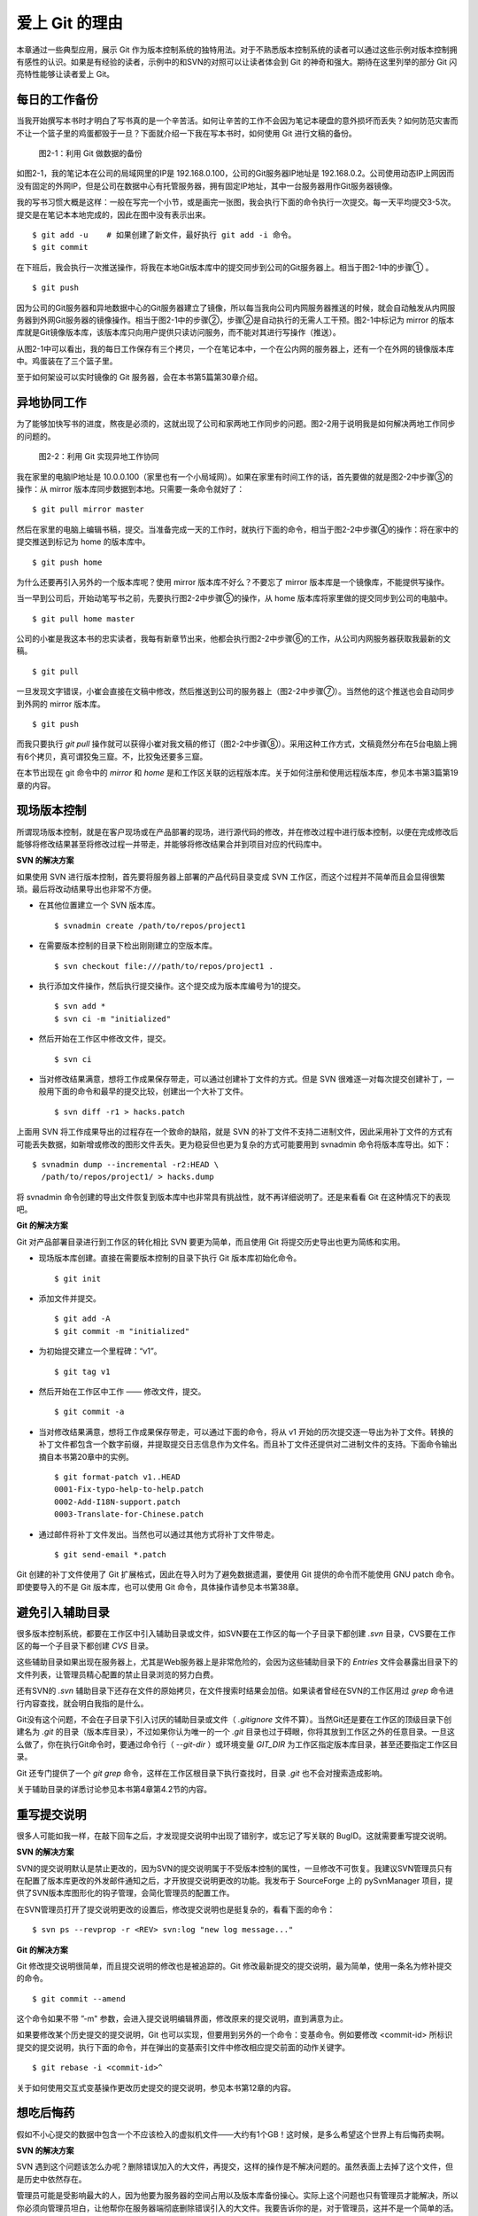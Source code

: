 爱上 Git 的理由
****************

本章通过一些典型应用，展示 Git 作为版本控制系统的独特用法。对于不熟悉版本控制系统的读者可以通过这些示例对版本控制拥有感性的认识。如果是有经验的读者，示例中的和SVN的对照可以让读者体会到 Git 的神奇和强大。期待在这里列举的部分 Git 闪亮特性能够让读者爱上 Git。

每日的工作备份
===========================

当我开始撰写本书时才明白了写书真的是一个辛苦活。如何让辛苦的工作不会因为笔记本硬盘的意外损坏而丢失？如何防范灾害而不让一个篮子里的鸡蛋都毁于一旦？下面就介绍一下我在写本书时，如何使用 Git 进行文稿的备份。

.. figure:: /images/meet-git/work-backup.png
   :scale: 65

   图2-1：利用 Git 做数据的备份

如图2-1，我的笔记本在公司的局域网里的IP是 192.168.0.100，公司的Git服务器IP地址是 192.168.0.2。公司使用动态IP上网因而没有固定的外网IP，但是公司在数据中心有托管服务器，拥有固定IP地址，其中一台服务器用作Git服务器镜像。

我的写书习惯大概是这样：一般在写完一个小节，或是画完一张图，我会执行下面的命令执行一次提交。每一天平均提交3-5次。提交是在笔记本本地完成的，因此在图中没有表示出来。

::

  $ git add -u    # 如果创建了新文件，最好执行 git add -i 命令。
  $ git commit

在下班后，我会执行一次推送操作，将我在本地Git版本库中的提交同步到公司的Git服务器上。相当于图2-1中的步骤① 。

::

  $ git push

因为公司的Git服务器和异地数据中心的Git服务器建立了镜像，所以每当我向公司内网服务器推送的时候，就会自动触发从内网服务器到外网Git服务器的镜像操作。相当于图2-1中的步骤②，步骤②是自动执行的无需人工干预。图2-1中标记为 mirror 的版本库就是Git镜像版本库，该版本库只向用户提供只读访问服务，而不能对其进行写操作（推送）。

从图2-1中可以看出，我的每日工作保存有三个拷贝，一个在笔记本中，一个在公内网的服务器上，还有一个在外网的镜像版本库中。鸡蛋装在了三个篮子里。

至于如何架设可以实时镜像的 Git 服务器，会在本书第5篇第30章介绍。

异地协同工作
===========================

为了能够加快写书的进度，熬夜是必须的，这就出现了公司和家两地工作同步的问题。图2-2用于说明我是如何解决两地工作同步的问题的。


.. figure:: /images/meet-git/workflow.png
   :scale: 65

   图2-2：利用 Git 实现异地工作协同

我在家里的电脑IP地址是 10.0.0.100（家里也有一个小局域网）。如果在家里有时间工作的话，首先要做的就是图2-2中步骤③的操作：从 mirror 版本库同步数据到本地。只需要一条命令就好了：

::

  $ git pull mirror master

然后在家里的电脑上编辑书稿，提交。当准备完成一天的工作时，就执行下面的命令，相当于图2-2中步骤④的操作：将在家中的提交推送到标记为 home 的版本库中。

::

  $ git push home

为什么还要再引入另外的一个版本库呢？使用 mirror 版本库不好么？不要忘了 mirror 版本库是一个镜像库，不能提供写操作。

当一早到公司后，开始动笔写书之前，先要执行图2-2中步骤⑤的操作，从 home 版本库将家里做的提交同步到公司的电脑中。

::

  $ git pull home master

公司的小崔是我这本书的忠实读者，我每有新章节出来，他都会执行图2-2中步骤⑥的工作，从公司内网服务器获取我最新的文稿。

::

  $ git pull

一旦发现文字错误，小崔会直接在文稿中修改，然后推送到公司的服务器上（图2-2中步骤⑦）。当然他的这个推送也会自动同步到外网的 mirror 版本库。

::

  $ git push

而我只要执行 `git pull` 操作就可以获得小崔对我文稿的修订（图2-2中步骤⑧）。采用这种工作方式，文稿竟然分布在5台电脑上拥有6个拷贝，真可谓狡兔三窟。不，比狡兔还要多三窟。

在本节出现在 git 命令中的 `mirror` 和 `home` 是和工作区关联的远程版本库。关于如何注册和使用远程版本库，参见本书第3篇第19章的内容。

现场版本控制
=============

所谓现场版本控制，就是在客户现场或在产品部署的现场，进行源代码的修改，并在修改过程中进行版本控制，以便在完成修改后能够将修改结果甚至将修改过程一并带走，并能够将修改结果合并到项目对应的代码库中。

**SVN 的解决方案**

如果使用 SVN 进行版本控制，首先要将服务器上部署的产品代码目录变成 SVN 工作区，而这个过程并不简单而且会显得很繁琐。最后将改动结果导出也非常不方便。

* 在其他位置建立一个 SVN 版本库。

  ::

    $ svnadmin create /path/to/repos/project1

* 在需要版本控制的目录下检出刚刚建立的空版本库。

  ::
  
    $ svn checkout file:///path/to/repos/project1 .

* 执行添加文件操作，然后执行提交操作。这个提交成为版本库编号为1的提交。

  ::

    $ svn add *
    $ svn ci -m "initialized"

* 然后开始在工作区中修改文件，提交。

  ::

    $ svn ci

* 当对修改结果满意，想将工作成果保存带走，可以通过创建补丁文件的方式。但是 SVN 很难逐一对每次提交创建补丁，一般用下面的命令和最早的提交比较，创建出一个大补丁文件。

  ::

    $ svn diff -r1 > hacks.patch

上面用 SVN 将工作成果导出的过程存在一个致命的缺陷，就是 SVN 的补丁文件不支持二进制文件，因此采用补丁文件的方式有可能丢失数据，如新增或修改的图形文件丢失。更为稳妥但也更为复杂的方式可能要用到 svnadmin 命令将版本库导出。如下：

::

  $ svnadmin dump --incremental -r2:HEAD \
    /path/to/repos/project1/ > hacks.dump

将 svnadmin 命令创建的导出文件恢复到版本库中也非常具有挑战性，就不再详细说明了。还是来看看 Git 在这种情况下的表现吧。

**Git 的解决方案**

Git 对产品部署目录进行到工作区的转化相比 SVN 要更为简单，而且使用 Git 将提交历史导出也更为简练和实用。

* 现场版本库创建。直接在需要版本控制的目录下执行 Git 版本库初始化命令。

  ::

    $ git init

* 添加文件并提交。

  ::

    $ git add -A
    $ git commit -m "initialized"

* 为初始提交建立一个里程碑：“v1”。

  ::

    $ git tag v1

* 然后开始在工作区中工作 —— 修改文件，提交。

  ::

    $ git commit -a

* 当对修改结果满意，想将工作成果保存带走，可以通过下面的命令，将从 v1 开始的历次提交逐一导出为补丁文件。转换的补丁文件都包含一个数字前缀，并提取提交日志信息作为文件名。而且补丁文件还提供对二进制文件的支持。下面命令输出摘自本书第20章中的实例。

  ::

    $ git format-patch v1..HEAD
    0001-Fix-typo-help-to-help.patch
    0002-Add-I18N-support.patch
    0003-Translate-for-Chinese.patch

* 通过邮件将补丁文件发出。当然也可以通过其他方式将补丁文件带走。

  ::

    $ git send-email *.patch

Git 创建的补丁文件使用了 Git 扩展格式，因此在导入时为了避免数据遗漏，要使用 Git 提供的命令而不能使用 GNU patch 命令。即使要导入的不是 Git 版本库，也可以使用 Git 命令，具体操作请参见本书第38章。


避免引入辅助目录
=================

很多版本控制系统，都要在工作区中引入辅助目录或文件，如SVN要在工作区的每一个子目录下都创建 `.svn` 目录，CVS要在工作区的每一个子目录下都创建 `CVS` 目录。

这些辅助目录如果出现在服务器上，尤其是Web服务器上是非常危险的，会因为这些辅助目录下的 `Entries` 文件会暴露出目录下的文件列表，让管理员精心配置的禁止目录浏览的努力白费。

还有SVN的 `.svn` 辅助目录下还存在文件的原始拷贝，在文件搜索时结果会加倍。如果读者曾经在SVN的工作区用过 `grep` 命令进行内容查找，就会明白我指的是什么。

Git没有这个问题，不会在子目录下引入讨厌的辅助目录或文件（ `.gitignore` 文件不算）。当然Git还是要在工作区的顶级目录下创建名为 `.git` 的目录（版本库目录），不过如果你认为唯一的一个 `.git` 目录也过于碍眼，你将其放到工作区之外的任意目录。一旦这么做了，你在执行Git命令时，要通过命令行（ `--git-dir` ）或环境变量 `GIT_DIR` 为工作区指定版本库目录，甚至还要指定工作区目录。

Git 还专门提供了一个 `git grep` 命令，这样在工作区根目录下执行查找时，目录 `.git` 也不会对搜索造成影响。

关于辅助目录的详悉讨论参见本书第4章第4.2节的内容。

重写提交说明
==============

很多人可能如我一样，在敲下回车之后，才发现提交说明中出现了错别字，或忘记了写关联的 BugID。这就需要重写提交说明。

**SVN 的解决方案**

SVN的提交说明默认是禁止更改的，因为SVN的提交说明属于不受版本控制的属性，一旦修改不可恢复。我建议SVN管理员只有在配置了版本库更改的外发邮件通知之后，才开放提交说明更改的功能。我发布于 SourceForge 上的 pySvnManager 项目，提供了SVN版本库图形化的钩子管理，会简化管理员的配置工作。

在SVN管理员打开了提交说明更改的设置后，修改提交说明也是挺复杂的，看看下面的命令：

::

  $ svn ps --revprop -r <REV> svn:log "new log message..." 

**Git 的解决方案**

Git 修改提交说明很简单，而且提交说明的修改也是被追踪的。Git 修改最新提交的提交说明，最为简单，使用一条名为修补提交的命令。

::

  $ git commit --amend

这个命令如果不带 ”-m" 参数，会进入提交说明编辑界面，修改原来的提交说明，直到满意为止。

如果要修改某个历史提交的提交说明，Git 也可以实现，但要用到另外的一个命令：变基命令。例如要修改 <commit-id> 所标识提交的提交说明，执行下面的命令，并在弹出的变基索引文件中修改相应提交前面的动作关键字。

::

  $ git rebase -i <commit-id>^

关于如何使用交互式变基操作更改历史提交的提交说明，参见本书第12章的内容。

想吃后悔药
============

假如不小心提交的数据中包含一个不应该检入的虚拟机文件——大约有1个GB！这时候，是多么希望这个世界上有后悔药卖啊。

**SVN 的解决方案**

SVN 遇到这个问题该怎么办呢？删除错误加入的大文件，再提交，这样的操作是不解决问题的。虽然表面上去掉了这个文件，但是历史中依然存在。

管理员可能是受影响最大的人，因为他要为服务器的空间占用以及版本库备份操心。实际上这个问题也只有管理员才能解决，所以你必须向管理员坦白，让他帮你在服务器端彻底删除错误引入的大文件。我要告诉你的是，对于管理员，这并不是一个简单的活。

* SVN管理员要是没有历史备份的话，只能从头用 `svnadmin dump` 导出整个版本库。
* 再用 `svndumpfilter` 命令过滤掉不应检入的大文件。
* 然后用 `svnadmin load` 重建版本库。

上面的操作描述我省略了一些窍门，因为窍门要说清楚的话，这本书就不是讲 Git，而是讲 SVN 了。 

**Git 的解决方案**

如果你用Git，一切非常简单，而且你也不必去祈求管理员，因为 Git 每个人都是管理员。

如果是最新的提交引入了不该提交的大文件: winxp.img。操作起来非常简单，还是用到修补提交命令。

::

  $ git rm --cached winxp.img
  $ git commit --amend

如果是历史版本，例如在 <commit-id> 所标识的提交中引入的文件，则需要使用变基操作。

::

  $ git rebase -i <commit-id>^

执行交互式变基操作抛弃历史提交，版本库还不能立即瘦身，具体原因和解决方案参见本书第14章的内容。除了使用变基操作，Git 还有更多的武器实现版本库的整理操作，参见本书第35章第35.4节的内容。

更好用的提交列表
======================

正确的版本控制系统使用方法是，一次提交只干一件事：完成一个新功能，修改了一个Bug，或是写完了一节的内容，或是添加了一幅图片，执行一次提交。而不要在下班时才想起来要提交了，那样的话版本控制系统被降格为文件备份系统。

但有时在同一个工作区中可能同时在做两件事情，一个是尚未完成的新功能，另外一个是解决刚刚发现的 Bug。很多版本控制系统没有提交列表的概念，或者要在命令行指定要提交的文件，或者默认把所有修改内容全部提交，破坏了一个提交干一件事的原则。

**SVN 的解决方案**

SVN 1.5 开始提供了变更列表（change list）的功能，通过引入一个新的命令 `svn changelist` 实现。但是我从来就没有用过，因为：

* 定义一个变更列表太麻烦。例如不支持将当前所有改动的文件加入列表，也不支持将工作区新文件全部加入列表。
* 一个文件不能同时属于两个变更列表。两次变更不许有文件交叉，这样的限制太牵强。
* 变更列表是一次性的，提交之后自动消失。这样的设计没有问题，但是相比定义列表时的繁琐以及提交时必须指定列表的繁琐，使用变更列表得不偿失。
* 再有一个因为 Subversion 的提交不能撤销，如果在提交时忘了提供变更列表名称以针对特定的变更列表进行提交，错误的提交内容无法补救。

总之，SVN 的变更列表尚不如鸡肋，食之无味，弃之不可惜。

**Git 的解决方案**

Git 通过提交暂存区实现对提交内容的定制，非常完美的实现了对工作区修改内容进行筛选提交。

* 执行 `git add` 命令将修改内容加入提交暂存区。执行 `git add -u` 可以将所有修改过的文件加入暂存区。执行 `git add -A` 可以将本地删除文件和新增文件都登记到提交暂存区。
* 一个修改后的文件被登记到提交暂存区后，可以继续修改，继续修改的内容不会被提交，除非再对此文件再执行一次 `git add` 命令。即一个修改的文件可以拥有两个版本，在提交暂存区中有一个版本，以及在工作区中有另外一个版本。
* 执行 `git commit` 命令提交，无需设定什么变更列表，直接将登记在暂存区中的内容提交。
* Git 支持对提交的撤消，而且可以撤消任意多次。

只要使用 Git，就会时刻在和隐形的提交列表打交道。本书第5章“Git暂存区”会详细介绍 Git 的这一特性，相信你会爱上 Git 的这个特性。

更好的差异比较
=================

Git 对差异比较进行了扩展的支持，可以在差异文件中包含二进制文件文件。Git 的差异比较除了支持基于行的差异比较外，还支持在一行内逐字比较的方式，当向 `git diff` 命令传递 `--word-diff` 参数时，就会显示逐字比较。

在上面介绍了工作区的文件修改，可能会有两个不同的版本，一个是在提交暂存区，一个是在工作区。那么当执行 `git diff` 命令时，会遇到令 Git 新手费解的现象。

* 修改后的文件当执行 `git diff` 命令，会看到修改造成的差异。
* 修改后的文件通过 `git add` 命令提交到暂存区后，再执行 `git diff` 命令看不到该文件的差异。
* 当继续对此文件进行修改，再执行 `git diff` 命令，会看到新的修改显示在差异中，而旧的修改看不到。
* 执行 `git diff --cached` 命令才可以看到添加到暂存区的文件所做出的修改。

Git 的差异比较的命令充满了魔法，本书第5章第5.3节会带您破解 Git 的 diff 魔法。一旦用户习惯了，会非常喜欢 `git diff` 的这个行为。

工作进度保存
==============

如果工作区的修改尚未完成时，忽然有一个紧急的任务，需要从一个干净的工作区开始新的工作，或要切换到别的分支进行工作，那么如何保存当前尚未完成的工作进度呢？

**SVN 的解决方案**

如果版本库规模不大，最好重新检出一个新的工作区，在新的工作区进行工作。否则，可以执行下面的操作。

::


  $ svn diff > /path/to/saved/patch.file
  $ svn revert -R
  $ svn switch <new_branch>

当在新的分支中工作完毕后，再切换回当前分支，将补丁文件重新应用到工作区。

::

  $ svn switch <original_branch>
  $ patch -p1 < /path/to/saved/patch.file

但是切记 SVN 的补丁文件不支持二进制文件，这种操作方法可能会丢失对二进制文件的更改！

**Git 的解决方案**

Git 提供了一个可以保存和恢复工作进度的命令 `git stash` 。非常方便的解决了这个难题。

在切换到新的工作分支之前，执行 `git stash` 保存工作进度。则工作区就会变得非常干净，可以切换到新的工作分支中了。

::

  $ git stash
  $ git checkout <new_branch>

当在新的工作分支修改完毕后，再切换回当前分支，调用 `git stash pop` 命令将工作进度恢复。

::

  $ git checkout <orignal_branch>
  $ git stash pop

在本书第9章“恢复进度”会为您揭开 `git stash` 命令的奥秘。

代理SVN提交实现移动式办公
==========================

使用像SVN一样的集中式版本控制系统，要求使用者和版本控制服务器之间要有网络连接，如果因为出差在外或在家办公访问不到版本控制服务器，就无法提交。Git 属于分布式版本控制系统，不存在这样的问题。

当版本控制服务器无法实现从SVN到Git的迁移时，仍然可以使用Git进行工作。这种情况下，Git作为客户端操作SVN服务器，对于SVN这样的集中式的版本控制服务器，也能够实现在移动办公状态下的版本提交了（当然是在本地Git库）。当能够连通SVN服务器时，一次性将移动办公状态下的本地提交同步给SVN服务器。整个过程对于SVN来说是透明的，没有人知道你是使用Git在进行提交。

使用Git来操作SVN版本控制服务器的一般工作流程为：

* 访问SVN服务器，将SVN版本库克隆为一个本地的Git库，当然其中包含针对SVN的扩展。

  ::

    $ git svn clone <svn_repos_url>

* 像操作Git版本库一样操作本地克隆的版本库。例如提交就使用 `git commit` 命令。

* 当能够通过网络连接到SVN服务器，想将本地提交同步给SVN服务器时，先获取SVN服务器上最新提交，然后执行变基操作，最后再提交。

  ::

    $ git svn fetch
    $ git svn rebase
    $ git svn dcommit

本书第4篇第26章“Git和SVN协同模型”会详细介绍这一话题。

无处不在的分页器
==================

虽然有图形化的客户端，但 Git 的主要操作还是命令行方式。使用命令行方式的好处一个是快，另外一个就是防止鼠标手的出现。Git 的命令行进行了大量的人性化设计，包括命令补全，彩色字符输出，不过最具特色的还是无处不在的分页器。

在操作其他版本控制系统的命令行时，如果命令的输出超过一屏，为了能够逐屏显示，需要在命令的后面加上一个管道符号将输出交给一个分页器。例如：

::

  $ svn log | less

而 Git 则不用如此麻烦，因为每个 Git 命令自动带有一个分页器，默认使用 `less` 命令（ `less -FRSX` ）进行分页。当一屏显示不下时启动分页器，这个分页器支持带颜色的字符输出，对于太长的行采用截断方式处理。因为 `less` 分页器在翻屏时使用了 vi 风格的热键，如果不熟悉 vi 的话，可能会遇到麻烦。下面是在分页器中常用的热键。

* 字母 q 退出分页器。
* 字母 h 显示分页器帮助。
* 按空格下翻一页，按字母 b 上翻一页。
* 字母 d 和 u 分别代表向下翻动半页和向上翻动半页。
* 字母 j 和 k 分别代表向上翻一行和向下翻一行。
* 如果行太长被截断，可以用右箭头和左箭头使得窗口内容左右滚动。
* 输入 `/pattern` ：向下寻找和 pattern 匹配的内容。
* 输入 `?pattern` ：向上寻找和 pattern 匹配的内容。
* 字母 n 或 N，代表向前或向后继续寻找。
* 字母 g，跳到第一行；字母 G 跳到最后一行；输入数字再加字母g，跳转到对应的行。
* 输入 `!<command>` ，可以执行 Shell 命令。

如果对分页器对长行截断而非自动换行的行为不习惯，可以通过设置 LESS 环境变量：

::

  $ export LESS=FRX

或使用 Git 的方式，定义 Git 配置变量：

::

  $ git config --global core.pager 'less -+$LESS -FRX'


快
======

您有项目托管在 sourceforge.net 的 CVS 或 SVN 服务器上么？或者因为公司的SVN服务器部署在另外一个城市需要经过互联网访问？

使用传统的集中式版本控制服务器，如果遇到上面的情况 —— 网络带宽没有保证，那么使用起来一定是慢的让人痛苦不堪。Git 作为分布式版本控制系统，彻底解决了这个问题，几乎所有操作都在本地进行，不是一般的快。

还有很多其他的分布式版本控制系统，如 Hg, Bazaar 等。和其他的分布式版本控制系统比，Git 在速度上也有优势，这源自于 Git 独特的版本库设计。在第2篇相关章节，就会向读者展示 Git 独特的版本库设计。

其他很多分布式版本控制系统，当输入完克隆或同步命令后，只能双手合十然后望眼欲穿，因为整个操作过程像是一个黑洞，不知道什么时候能够完成。而 Git 在版本库克隆以及版本库同步的时候，能够实时的显示完成进度，这不但是非常人性化的设计，更体现了 Git 的智能。Git 的智能协议源自于会话过程中在客户端和服务器两端各自启用了一个会话的角色，按需传输以及获取进度。
